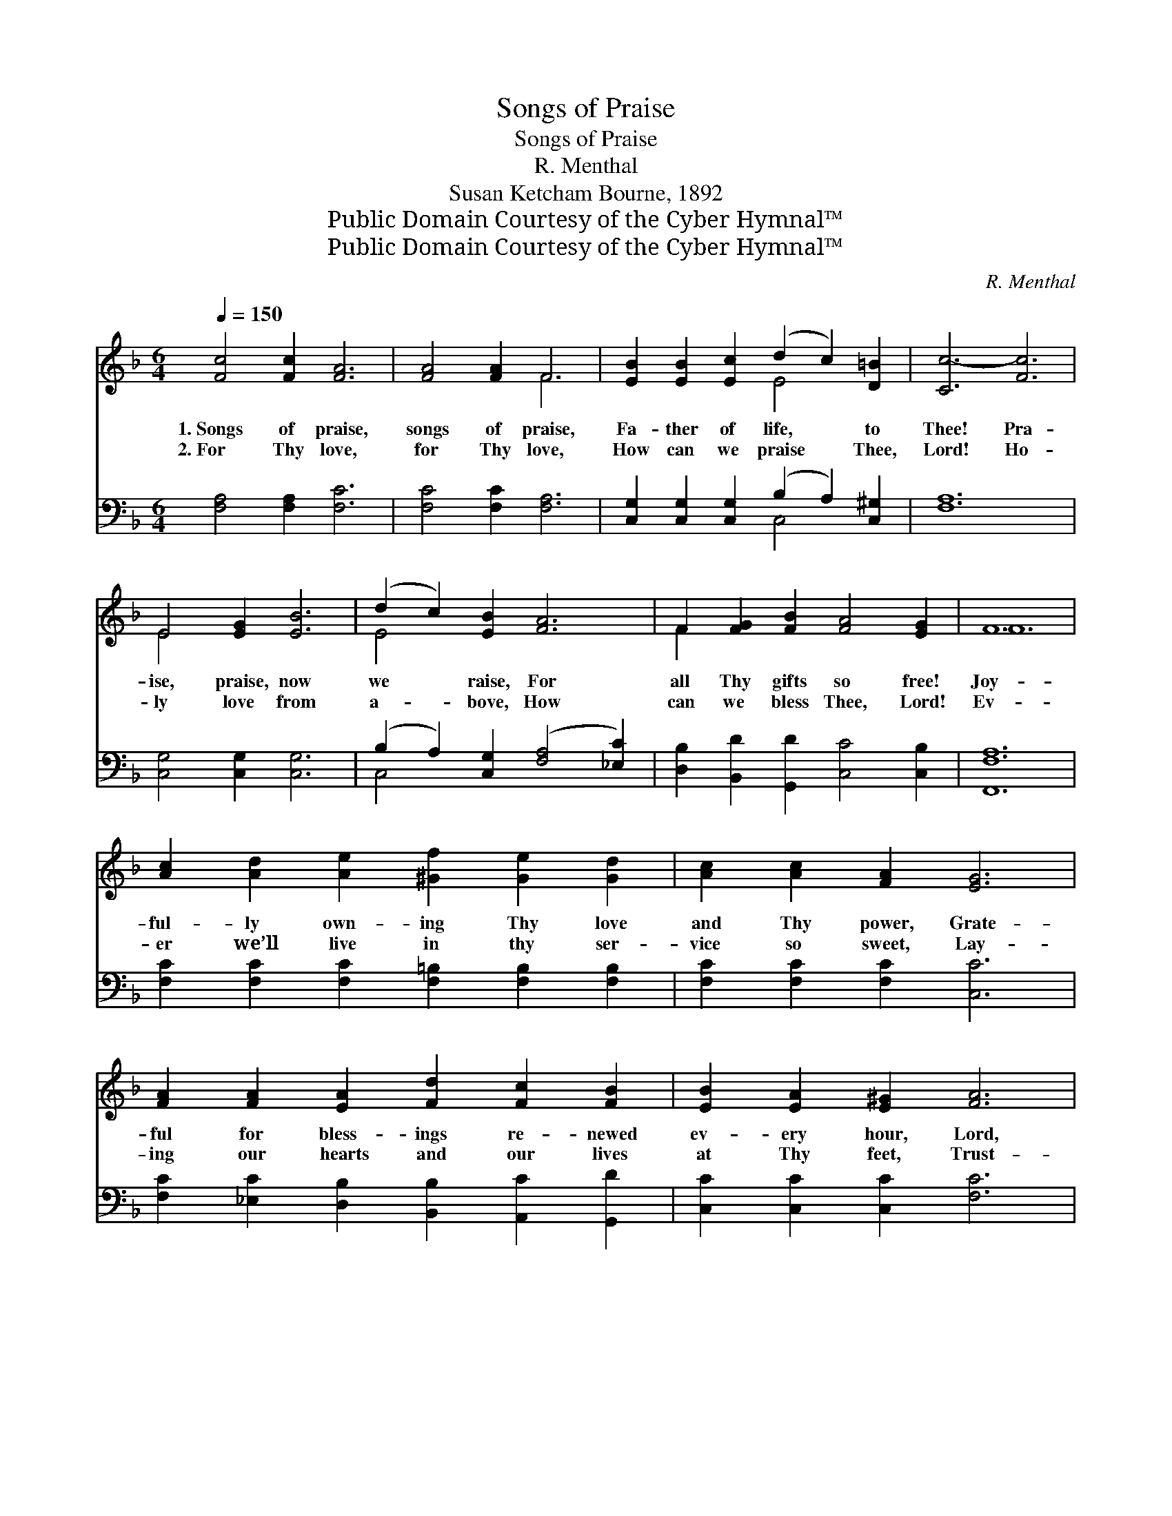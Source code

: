 X:1
T:Songs of Praise
T:Songs of Praise
T:R. Menthal
T:Susan Ketcham Bourne, 1892
T:Public Domain Courtesy of the Cyber Hymnal™
T:Public Domain Courtesy of the Cyber Hymnal™
C:R. Menthal
Z:Public Domain
Z:Courtesy of the Cyber Hymnal™
%%score ( 1 2 ) ( 3 4 )
L:1/8
Q:1/4=150
M:6/4
K:F
V:1 treble 
V:2 treble 
V:3 bass 
V:4 bass 
V:1
 [Fc]4 [Fc]2 [FA]6 | [FA]4 [FA]2 F6 | [EB]2 [EB]2 [Ec]2 (d2 c2) [D=B]2 | [Cc-]6 [Fc]6 | %4
w: 1.~Songs of praise,|songs of praise,|Fa- ther of life, * to|Thee! Pra-|
w: 2.~For Thy love,|for Thy love,|How can we praise * Thee,|Lord! Ho-|
 E4 [EG]2 [EB]6 | (d2 c2) [EB]2 [FA]6 | F2 [FG]2 [FB]2 [FA]4 [EG]2 | F12 | %8
w: ise, praise, now|we * raise, For|all Thy gifts so free!|Joy-|
w: ly love from|a- * bove, How|can we bless Thee, Lord!|Ev-|
 [Ac]2 [Ad]2 [Ae]2 [^Gf]2 [Ge]2 [Gd]2 | [Ac]2 [Ac]2 [FA]2 [EG]6 | %10
w: ful- ly own- ing Thy love|and Thy power, Grate-|
w: er we’ll live in thy ser-|vice so sweet, Lay-|
 [FA]2 [FA]2 [EA]2 [Fd]2 [Fc]2 [FB]2 | [EB]2 [EA]2 [E^G]2 [FA]6 | %12
w: ful for bless- ings re- newed|ev- ery hour, Lord,|
w: ing our hearts and our lives|at Thy feet, Trust-|
 [FA]2 [FA]2 [EB]2 (=B2 c2) [F^c]2 | ([F-d]6 [FB]6) | (A2 G2) [FA]2 c2 [FB]2 [EB]2 | %15
w: our full hearts would * be|Ev- *|er * sing- ing and ev-|
w: ing Thy gra- cious * word,|Ev- *|er * sing- ing and ev-|
 (A2 G2) [=E^F]2 [DG]2 D2 [CE]2 | [CF]12 |] %17
w: er * bring- ing Thee praise!||
w: er * bring- ing Thee praise!||
V:2
 x12 | x6 F6 | x6 E4 x2 | x12 | E4 x8 | E4 x8 | F2 x10 | F12 | x12 | x12 | x12 | x12 | x6 F4 x2 | %13
 x12 | F4 (AG) x6 | _E4 x2 D2 x4 | x12 |] %17
V:3
 [F,A,]4 [F,A,]2 [F,C]6 | [F,C]4 [F,C]2 [F,A,]6 | [C,G,]2 [C,G,]2 [C,G,]2 (B,2 A,2) [C,^G,]2 | %3
 [F,A,]12 | [C,G,]4 [C,G,]2 [C,G,]6 | (B,2 A,2) [C,G,]2 ([F,A,]4 [_E,C]2) | %6
 [D,B,]2 [B,,D]2 [G,,D]2 [C,C]4 [C,B,]2 | [F,,F,A,]12 | %8
 [F,C]2 [F,C]2 [F,C]2 [F,=B,]2 [F,B,]2 [F,B,]2 | [F,C]2 [F,C]2 [F,C]2 [C,C]6 | %10
 [F,C]2 [_E,C]2 [D,B,]2 [B,,B,]2 [A,,C]2 [G,,D]2 | [C,C]2 [C,C]2 [C,C]2 [F,C]6 | %12
 [F,C]2 [F,C]2 [G,C]2 [^G,D]2 [A,C]2 [A,_E]2 | ([B,D]6 [B,,D]6) | %14
 (C2 B,2) [C,C]2 (FE) [C,D]2 [C,C]2 | (C2 B,2) [F,,A,]2 [B,,B,]2 (B,G,) (CB,) | [F,,F,A,]12 |] %17
V:4
 x12 | x12 | x6 C,4 x2 | x12 | x12 | C,4 x8 | x12 | x12 | x12 | x12 | x12 | x12 | x12 | x12 | %14
 C,4 C,2 x6 | [F,,F,]4 x2 B,,2 C,2 x2 | x12 |] %17

